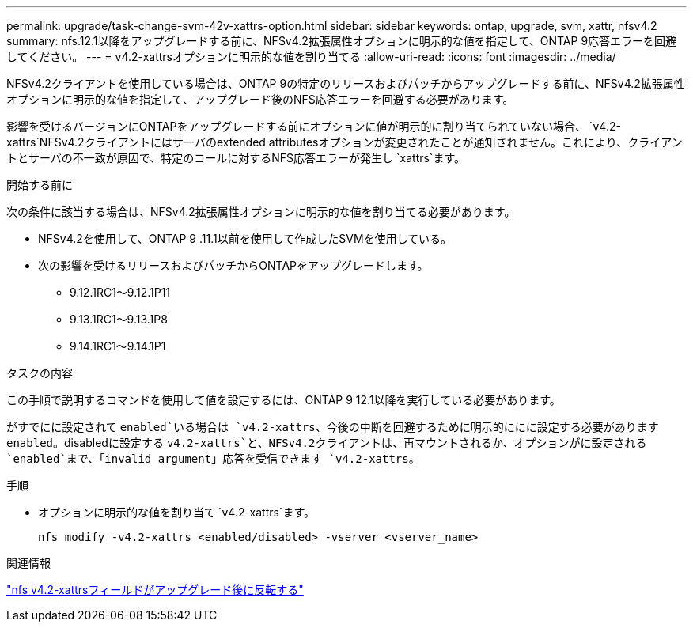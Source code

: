 ---
permalink: upgrade/task-change-svm-42v-xattrs-option.html 
sidebar: sidebar 
keywords: ontap, upgrade, svm, xattr, nfsv4.2 
summary: nfs.12.1以降をアップグレードする前に、NFSv4.2拡張属性オプションに明示的な値を指定して、ONTAP 9応答エラーを回避してください。 
---
= v4.2-xattrsオプションに明示的な値を割り当てる
:allow-uri-read: 
:icons: font
:imagesdir: ../media/


[role="lead"]
NFSv4.2クライアントを使用している場合は、ONTAP 9の特定のリリースおよびパッチからアップグレードする前に、NFSv4.2拡張属性オプションに明示的な値を指定して、アップグレード後のNFS応答エラーを回避する必要があります。

影響を受けるバージョンにONTAPをアップグレードする前にオプションに値が明示的に割り当てられていない場合、 `v4.2-xattrs`NFSv4.2クライアントにはサーバのextended attributesオプションが変更されたことが通知されません。これにより、クライアントとサーバの不一致が原因で、特定のコールに対するNFS応答エラーが発生し `xattrs`ます。

.開始する前に
次の条件に該当する場合は、NFSv4.2拡張属性オプションに明示的な値を割り当てる必要があります。

* NFSv4.2を使用して、ONTAP 9 .11.1以前を使用して作成したSVMを使用している。
* 次の影響を受けるリリースおよびパッチからONTAPをアップグレードします。
+
** 9.12.1RC1～9.12.1P11
** 9.13.1RC1～9.13.1P8
** 9.14.1RC1～9.14.1P1




.タスクの内容
この手順で説明するコマンドを使用して値を設定するには、ONTAP 9 12.1以降を実行している必要があります。

がすでにに設定されて `enabled`いる場合は `v4.2-xattrs`、今後の中断を回避するために明示的ににに設定する必要があります `enabled`。disabledに設定する `v4.2-xattrs`と、NFSv4.2クライアントは、再マウントされるか、オプションがに設定される `enabled`まで、「invalid argument」応答を受信できます `v4.2-xattrs`。

.手順
* オプションに明示的な値を割り当て `v4.2-xattrs`ます。
+
[source, cli]
----
nfs modify -v4.2-xattrs <enabled/disabled> -vserver <vserver_name>
----


.関連情報
https://kb.netapp.com/on-prem/ontap/da/NAS/NAS-Issues/CONTAP-120160["nfs v4.2-xattrsフィールドがアップグレード後に反転する"^]
